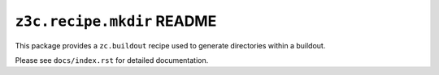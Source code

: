 ``z3c.recipe.mkdir`` README
***************************

This package provides a ``zc.buildout`` recipe used to generate directories
within a buildout.

Please see ``docs/index.rst`` for detailed documentation.
